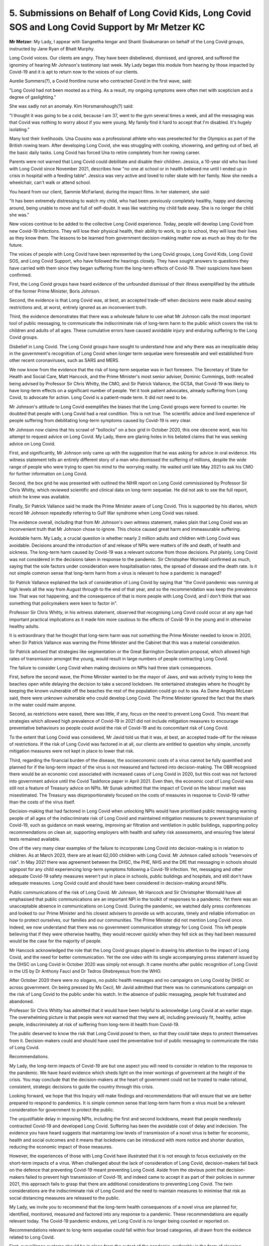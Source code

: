 5. Submissions on Behalf of Long Covid Kids, Long Covid SOS and Long Covid Support by Mr Metzer KC
==================================================================================================

**Mr Metzer**: My Lady, I appear with Sangeetha Iengar and Shanti Sivakumaran on behalf of the Long Covid groups, instructed by Jane Ryan of Bhatt Murphy.

Long Covid voices. Our clients are angry. They have been disbelieved, dismissed, and ignored, and suffered the ignominy of hearing Mr Johnson's testimony last week. My Lady began this module from hearing by those impacted by Covid-19 and it is apt to return now to the voices of our clients.

Aurelie Summers(?), a Covid frontline nurse who contracted Covid in the first wave, said:

"Long Covid had not been mooted as a thing. As a result, my ongoing symptoms were often met with scepticism and a degree of gaslighting."

She was sadly not an anomaly. Kim Horsmanshough(?) said:

"I thought it was going to be a cold, because I am 37, went to the gym several times a week, and all the messaging was that Covid was nothing to worry about if you were young. My family find it hard to accept that I'm disabled. It's hugely isolating."

Many lost their livelihoods. Una Cousins was a professional athlete who was preselected for the Olympics as part of the British rowing team. After developing Long Covid, she was struggling with cooking, showering, and getting out of bed, all the basic daily tasks. Long Covid has forced Una to retire completely from her rowing career.

Parents were not warned that Long Covid could debilitate and disable their children. Jessica, a 10-year old who has lived with Long Covid since November 2021, describes how "no one at school or in health believed me until I ended up in crisis in hospital with a feeding table". Jessica was very active and loved to roller skate with her family. Now she needs a wheelchair, can't walk or attend school.

You heard from our client, Sammie McFarland, during the impact films. In her statement, she said:

"It has been extremely distressing to watch my child, who had been previously completely healthy, happy and dancing around, being unable to move and full of self-doubt. It was like watching my child fade away. She is no longer the child she was."

New voices continue to be added to the collective Long Covid experience. Today, people will develop Long Covid from new Covid-19 infections. They will lose their physical health, their ability to work, to go to school, they will lose their lives as they know them. The lessons to be learned from government decision-making matter now as much as they do for the future.

The voices of people with Long Covid have been represented by the Long Covid groups, Long Covid Kids, Long Covid SOS, and Long Covid Support, who have followed the hearings closely. They have sought answers to questions they have carried with them since they began suffering from the long-term effects of Covid-19. Their suspicions have been confirmed.

First, the Long Covid groups have heard evidence of the unfounded dismissal of their illness exemplified by the attitude of the former Prime Minister, Boris Johnson.

Second, the evidence is that Long Covid was, at best, an accepted trade-off when decisions were made about easing restrictions and, at worst, entirely ignored as an inconvenient truth.

Third, the evidence demonstrates that there was a wholesale failure to use what Mr Johnson calls the most important tool of public messaging, to communicate the indiscriminate risk of long-term harm to the public which covers the risk to children and adults of all ages. These cumulative errors have caused avoidable injury and enduring suffering to the Long Covid groups.

Disbelief in Long Covid. The Long Covid groups have sought to understand how and why there was an inexplicable delay in the government's recognition of Long Covid when longer term sequelae were foreseeable and well established from other recent coronaviruses, such as SARS and MERS.

We now know from the evidence that the risk of long-term sequelae was in fact foreseen. The Secretary of State for Health and Social Care, Matt Hancock, and the Prime Minister's most senior adviser, Dominic Cummings, both recalled being advised by Professor Sir Chris Whitty, the CMO, and Sir Patrick Vallance, the GCSA, that Covid-19 was likely to have long-term effects on a significant number of people. Yet it took patient advocates, already suffering from Long Covid, to advocate for action. Long Covid is a patient-made term. It did not need to be.

Mr Johnson's attitude to Long Covid exemplifies the biases that the Long Covid groups were formed to counter. He doubted that people with Long Covid had a real condition. This is not true. The scientific advice and lived experience of people suffering from debilitating long-term symptoms caused by Covid-19 is very clear.

Mr Johnson now claims that his scrawl of "bollocks" on a box grid in October 2020, this one obscene word, was his attempt to request advice on Long Covid. My Lady, there are glaring holes in his belated claims that he was seeking advice on Long Covid.

First, and significantly, Mr Johnson only came up with the suggestion that he was asking for advice in oral evidence. His witness statement tells an entirely different story of a man who dismissed the suffering of millions, despite the wide range of people who were trying to open his mind to the worrying reality. He waited until late May 2021 to ask his CMO for further information on Long Covid.

Second, the box grid he was presented with outlined the NIHR report on Long Covid commissioned by Professor Sir Chris Whitty, which reviewed scientific and clinical data on long-term sequelae. He did not ask to see the full report, which he knew was available.

Finally, Sir Patrick Vallance said he made the Prime Minister aware of Long Covid. This is supported by his diaries, which record Mr Johnson repeatedly referring to Gulf War syndrome when Long Covid was raised.

The evidence overall, including that from Mr Johnson's own witness statement, makes plain that Long Covid was an inconvenient truth that Mr Johnson chose to ignore. This choice caused great harm and immeasurable suffering.

Avoidable harm. My Lady, a crucial question is whether nearly 2 million adults and children with Long Covid was avoidable. Decisions around the introduction of and release of NPIs were matters of life and death, of health and sickness. The long-term harm caused by Covid-19 was a relevant outcome from those decisions. Put plainly, Long Covid was not considered in the decisions taken in response to the pandemic. Sir Christopher Wormald confirmed as much, saying that the sole factors under consideration were hospitalisation rates, the spread of disease and the death rate. Is it not simple common sense that long-term harm from a virus is relevant to how a pandemic is managed?

Sir Patrick Vallance explained the lack of consideration of Long Covid by saying that "the Covid pandemic was running at high levels all the way from August through to the end of that year, and so the recommendation was keep the prevalence low. That was not happening, and the consequence of that is more people with Long Covid, and I don't think that was something that policymakers were keen to factor in".

Professor Sir Chris Whitty, in his witness statement, observed that recognising Long Covid could occur at any age had important practical implications as it made him more cautious to the effects of Covid-19 in the young and in otherwise healthy adults.

It is extraordinary that he thought that long-term harm was not something the Prime Minister needed to know in 2020, when Sir Patrick Vallance was warning the Prime Minister and the Cabinet that this was a material consideration.

Sir Patrick advised that strategies like segmentation or the Great Barrington Declaration proposal, which allowed high rates of transmission amongst the young, would result in large numbers of people contracting Long Covid.

The failure to consider Long Covid when making decisions on NPIs had three stark consequences.

First, before the second wave, the Prime Minister wanted to be the mayor of Jaws, and was actively trying to keep the beaches open while delaying the decision to take a second lockdown. He entertained strategies where he thought by keeping the known vulnerable off the beaches the rest of the population could go out to sea. As Dame Angela McLean said, there were unknown vulnerable who could develop Long Covid. The Prime Minister ignored the fact that the shark in the water could maim anyone.

Second, as restrictions were eased, there was little, if any, focus on the need to prevent Long Covid. This meant that strategies which allowed high prevalence of Covid-19 in 2021 did not include mitigation measures to encourage preventative behaviours so people could avoid the risk of Covid-19 and its concomitant risk of Long Covid.

To the extent that Long Covid was considered, Mr Javid told us that it was, at best, an accepted trade-off for the release of restrictions. If the risk of Long Covid was factored in at all, our clients are entitled to question why simple, uncostly mitigation measures were not kept in place to lower that risk.

Third, regarding the financial burden of the disease, the socioeconomic costs of a virus cannot be fully quantified and planned for if the long-term impact of the virus is not measured and factored into decision-making. The OBR recognised there would be an economic cost associated with increased cases of Long Covid in 2020, but this cost was not factored into government advice until the Covid Taskforce paper in April 2021. Even then, the economic cost of Long Covid was still not a feature of Treasury advice on NPIs. Mr Sunak admitted that the impact of Covid on the labour market was misestimated. The Treasury was disproportionately focused on the costs of measures in response to Covid-19 rather than the costs of the virus itself.

Decision-making that had factored in Long Covid when unlocking NPIs would have prioritised public messaging warning people of all ages of the indiscriminate risk of Long Covid and maintained mitigation measures to prevent transmission of Covid-19, such as guidance on mask wearing, improving air filtration and ventilation in public buildings, supporting policy recommendations on clean air, supporting employers with health and safety risk assessments, and ensuring free lateral tests remained available.

One of the very many clear examples of the failure to incorporate Long Covid into decision-making is in relation to children. As at March 2023, there are at least 62,000 children with Long Covid. Mr Johnson called schools "reservoirs of risk". In May 2021 there was agreement between the DHSC, the PHE, NHS and the DfE that messaging in schools should signpost for any child experiencing long-term symptoms following a Covid-19 infection. Yet, messaging and other adequate Covid-19 safety measures weren't put in place in schools, public buildings and hospitals, and still don't have adequate measures. Long Covid could and should have been considered in decision-making around NPIs.

Public communications of the risk of Long Covid. Mr Johnson, Mr Hancock and Sir Christopher Wormald have all emphasised that public communications are an important NPI in the toolkit of responses to a pandemic. Yet there was an unacceptable absence in communications on Long Covid. During the pandemic, we watched daily press conferences and looked to our Prime Minister and his closest advisers to provide us with accurate, timely and reliable information on how to protect ourselves, our families and our communities. The Prime Minister did not mention Long Covid once. Indeed, we now understand that there was no government communication strategy for Long Covid. This left people believing that if they were otherwise healthy, they would recover quickly when they fell sick as they had been reassured would be the case for the majority of people.

Mr Hancock acknowledged the role that the Long Covid groups played in drawing his attention to the impact of Long Covid, and the need for better communication. Yet the one video with its single accompanying press statement issued by the DHSC on Long Covid in October 2020 was simply not enough. It came months after public recognition of Long Covid in the US by Dr Anthony Fauci and Dr Tedros Ghebreyesus from the WHO.

After October 2020 there were no slogans, no public health messages and no campaigns on Long Covid by DHSC or across government. On being pressed by Ms Cecil, Mr Javid admitted that there was no communications campaign on the risk of Long Covid to the public under his watch. In the absence of public messaging, people felt frustrated and abandoned.

Professor Sir Chris Whitty has admitted that it would have been helpful to acknowledge Long Covid at an earlier stage. The overwhelming picture is that people were not warned that they were all, including previously fit, healthy, active people, indiscriminately at risk of suffering from long-term ill health from Covid-19.

The public deserved to know the risk that Long Covid posed to them, so that they could take steps to protect themselves from it. Decision-makers could and should have used the preventative tool of public messaging to communicate the risks of Long Covid.

Recommendations.

My Lady, the long-term impacts of Covid-19 are but one aspect you will need to consider in relation to the response to the pandemic. We have heard evidence which sheds light on the inner workings of government at the height of the crisis. You may conclude that the decision-makers at the heart of government could not be trusted to make rational, consistent, strategic decisions to guide the country through this crisis.

Looking forward, we hope that this Inquiry will make findings and recommendations that will ensure that we are better prepared to respond to pandemics. It is simple common sense that long-term harm from a virus must be a relevant consideration for government to protect the public.

The unjustifiable delay in imposing NPIs, including the first and second lockdowns, meant that people needlessly contracted Covid-19 and developed Long Covid. Suffering has been the avoidable cost of delay and indecision. The evidence you have heard suggests that maintaining low levels of transmission of a novel virus is better for economic, health and social outcomes and it means that lockdowns can be introduced with more notice and shorter duration, reducing the economic impact of those measures.

However, the experiences of those with Long Covid have illustrated that it is not enough to focus exclusively on the short-term impacts of a virus. When challenged about the lack of consideration of Long Covid, decision-makers fall back on the defence that preventing Covid-19 meant preventing Long Covid. Aside from the obvious point that decision-makers failed to prevent high transmission of Covid-19, and indeed came to accept it as part of their policies in summer 2021, this approach fails to grasp that there are additional considerations to preventing Long Covid. The twin considerations are the indiscriminate risk of Long Covid and the need to maintain measures to minimise that risk as social distancing measures are released to the public.

My Lady, we invite you to recommend that the long-term health consequences of a novel virus are planned for, identified, monitored, measured and factored into any response to a pandemic. These recommendations are equally relevant today. The Covid-19 pandemic endures, yet Long Covid is no longer being counted or reported on.

Recommendations relevant to long-term sequelae could fall within four broad categories, all drawn from the evidence related to Long Covid.

First, surveillance systems should be in place from the outset of the pandemic, preferably in the form of sleeping studies, to identify and monitor data on the impact of longer term sequelae so that long-term health implications can be recognised early.

Second, the long-term health consequences of a novel virus must be factored into decision made in response to the transmission of the virus and included in assessments of the necessity for NPIs and PIs as they may have a different risk profile to acute infections and add to the burden of the disease.

Third, decision-makers should take a preventative approach and provide clear, timely and consistent public messaging on the long-term consequences of infection throughout a pandemic, to raise awareness of the risk of long-term consequences, to encourage protective behaviour and signpost available treatment resources.

Fourth, adult and child patient voices should be involved from an early stage of any pandemic response to ensure that policies are responsive to people's needs.

These four categories of recommendations would ensure that the avoidable ongoing suffering of nearly 2 million adults and children in this country is never repeated.

Thank you.

**Lady Hallett**: Thank you, Mr Metzer.

Mr Friedman.

